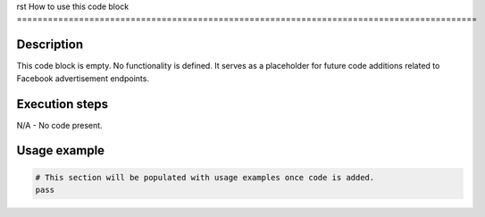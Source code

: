rst
How to use this code block
=========================================================================================

Description
-------------------------
This code block is empty.  No functionality is defined.  It serves as a placeholder for future code additions related to Facebook advertisement endpoints.

Execution steps
-------------------------
N/A - No code present.

Usage example
-------------------------
.. code-block:: python

    # This section will be populated with usage examples once code is added.
    pass